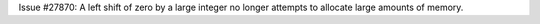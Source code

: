 Issue #27870: A left shift of zero by a large integer no longer attempts
to allocate large amounts of memory.